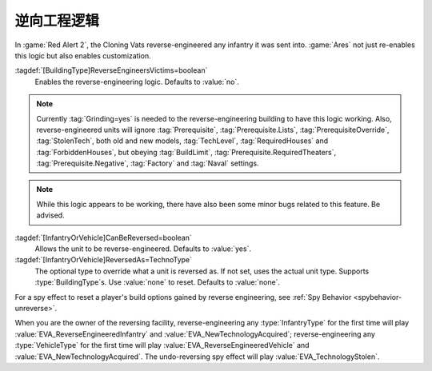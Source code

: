 .. index:: Prerequisites; Reverse-Engineering logic

逆向工程逻辑
~~~~~~~~~~~~~~~~~~~~~~

In :game:`Red Alert 2`, the Cloning Vats reverse-engineered any infantry it was
sent into. :game:`Ares` not just re-enables this logic but also enables
customization.

:tagdef:`[BuildingType]ReverseEngineersVictims=boolean`
  Enables the reverse-engineering logic. Defaults to :value:`no`.

.. note:: Currently :tag:`Grinding=yes` is needed to the reverse-engineering
  building to have this logic working. Also, reverse-engineered units will
  ignore :tag:`Prerequisite`, :tag:`Prerequisite.Lists`,
  \ :tag:`PrerequisiteOverride`, :tag:`StolenTech`, both old and new models,
  \ :tag:`TechLevel`, :tag:`RequiredHouses` and :tag:`ForbiddenHouses`, but
  obeying :tag:`BuildLimit`, :tag:`Prerequisite.RequiredTheaters`,
  \ :tag:`Prerequisite.Negative`, :tag:`Factory` and :tag:`Naval` settings.

.. note:: While this logic appears to be working, there have also been some
  minor bugs related to this feature. Be advised.

:tagdef:`[InfantryOrVehicle]CanBeReversed=boolean`
  Allows the unit to be reverse-engineered. Defaults to :value:`yes`.
:tagdef:`[InfantryOrVehicle]ReversedAs=TechnoType`
  The optional type to override what a unit is reversed as. If not set, uses the
  actual unit type. Supports :type:`BuildingType`\ s. Use :value:`none` to
  reset. Defaults to :value:`none`.

For a spy effect to reset a player's build options gained by reverse
engineering, see :ref:`Spy Behavior <spybehavior-unreverse>`.


When you are the owner of the reversing facility, reverse-engineering any
:type:`InfantryType` for the first time will play
:value:`EVA_ReverseEngineeredInfantry` and :value:`EVA_NewTechnologyAcquired`;
reverse-engineering any :type:`VehicleType` for the first time will play
:value:`EVA_ReverseEngineeredVehicle` and :value:`EVA_NewTechnologyAcquired`.
The undo-reversing spy effect will play :value:`EVA_TechnologyStolen`.

.. versionadded:: 0.2
